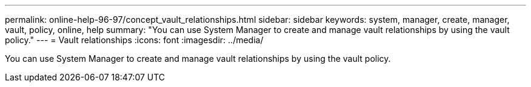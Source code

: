 ---
permalink: online-help-96-97/concept_vault_relationships.html
sidebar: sidebar
keywords: system, manager, create, manager, vault, policy, online, help
summary: "You can use System Manager to create and manage vault relationships by using the vault policy."
---
= Vault relationships
:icons: font
:imagesdir: ../media/

[.lead]
You can use System Manager to create and manage vault relationships by using the vault policy.

